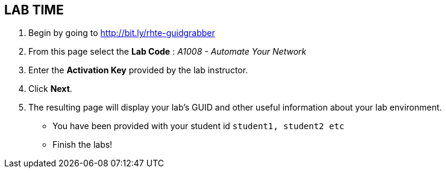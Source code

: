 
:scrollbar:
:data-uri:
:noaudio:
== LAB TIME

. Begin by going to http://bit.ly/rhte-guidgrabber

. From this page select the *Lab Code* :  _A1008 - Automate Your Network_

. Enter the *Activation Key* provided by the lab instructor.

. Click *Next*.

. The resulting page will display your lab's GUID and other useful information
  about your lab environment.

* You have been provided with your student id `student1, student2 etc`

* Finish the labs!

ifdef::showscript[]
Transcript:

endif::showscript[]



